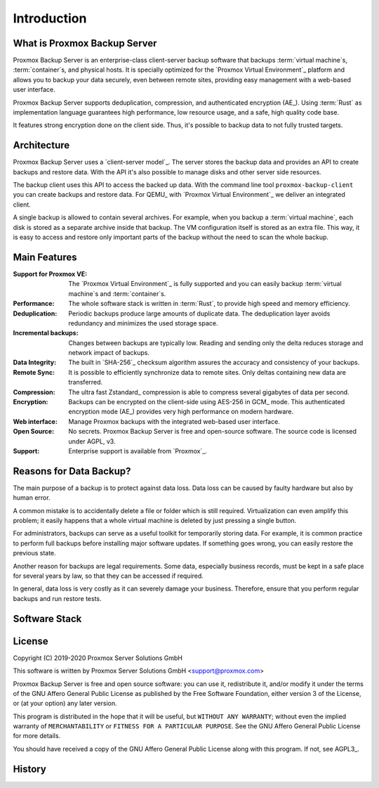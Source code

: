 Introduction
============

What is Proxmox Backup Server
-----------------------------

Proxmox Backup Server is an enterprise-class client-server backup software that
backups :term:`virtual machine`\ s, :term:`container`\ s, and physical hosts.
It is specially optimized for the `Proxmox Virtual Environment`_ platform and
allows you to backup your data securely, even between remote sites, providing
easy management with a web-based user interface.

Proxmox Backup Server supports deduplication, compression, and authenticated
encryption (AE_). Using :term:`Rust` as implementation language guarantees high
performance, low resource usage, and a safe, high quality code base.

It features strong encryption done on the client side. Thus, it's possible to
backup data to not fully trusted targets.


Architecture
------------

Proxmox Backup Server uses a `client-server model`_. The server stores the
backup data and provides an API to create backups and restore data. With the
API it's also possible to manage disks and other server side resources.

The backup client uses this API to access the backed up data. With the command
line tool ``proxmox-backup-client`` you can create backups and restore data.
For QEMU_ with `Proxmox Virtual Environment`_ we deliver an integrated client.

A single backup is allowed to contain several archives. For example, when you
backup a :term:`virtual machine`, each disk is stored as a separate archive
inside that backup. The VM configuration itself is stored as an extra file.
This way, it is easy to access and restore only important parts of the backup
without the need to scan the whole backup.


Main Features
-------------

:Support for Proxmox VE: The `Proxmox Virtual Environment`_ is fully
   supported and you can easily backup :term:`virtual machine`\ s and
   :term:`container`\ s.

:Performance: The whole software stack is written in :term:`Rust`,
   to provide high speed and memory efficiency.

:Deduplication: Periodic backups produce large amounts of duplicate
   data. The deduplication layer avoids redundancy and minimizes the used
   storage space.

:Incremental backups: Changes between backups are typically low. Reading and
   sending only the delta reduces storage and network impact of backups.

:Data Integrity: The built in `SHA-256`_ checksum algorithm assures the
   accuracy and consistency of your backups.

:Remote Sync: It is possible to efficiently synchronize data to remote
   sites. Only deltas containing new data are transferred.

:Compression: The ultra fast Zstandard_ compression is able to compress
   several gigabytes of data per second.

:Encryption: Backups can be encrypted on the client-side using AES-256 in
   GCM_ mode. This authenticated encryption mode (AE_) provides very
   high performance on modern hardware.

:Web interface: Manage Proxmox backups with the integrated web-based user
   interface.

:Open Source: No secrets. Proxmox Backup Server is free and open-source
 software. The source code is licensed under AGPL, v3.

:Support: Enterprise support is available from `Proxmox`_.


Reasons for Data Backup?
------------------------

The main purpose of a backup is to protect against data loss. Data loss can be
caused by faulty hardware but also by human error.

A common mistake is to accidentally delete a file or folder which is still
required. Virtualization can even amplify this problem; it easily happens that
a whole virtual machine is deleted by just pressing a single button.

For administrators, backups can serve as a useful toolkit for temporarily
storing data. For example, it is common practice to perform full backups before
installing major software updates. If something goes wrong, you can easily
restore the previous state.

Another reason for backups are legal requirements. Some data, especially
business records, must be kept in a safe place for several years by law, so
that they can be accessed if required.

In general, data loss is very costly as it can severely damage your business.
Therefore, ensure that you perform regular backups and run restore tests.


Software Stack
--------------

.. todo:: Eplain why we use Rust (and Flutter)
	  

License
-------

Copyright (C) 2019-2020 Proxmox Server Solutions GmbH

This software is written by Proxmox Server Solutions GmbH <support@proxmox.com>

Proxmox Backup Server is free and open source software: you can use it,
redistribute it, and/or modify it under the terms of the GNU Affero General
Public License as published by the Free Software Foundation, either version 3
of the License, or (at your option) any later version.

This program is distributed in the hope that it will be useful, but
``WITHOUT ANY WARRANTY``; without even the implied warranty of
``MERCHANTABILITY`` or ``FITNESS FOR A PARTICULAR PURPOSE``.  See the GNU
Affero General Public License for more details.

You should have received a copy of the GNU Affero General Public License
along with this program.  If not, see AGPL3_.


History
-------

.. todo:: Add development History of the product

